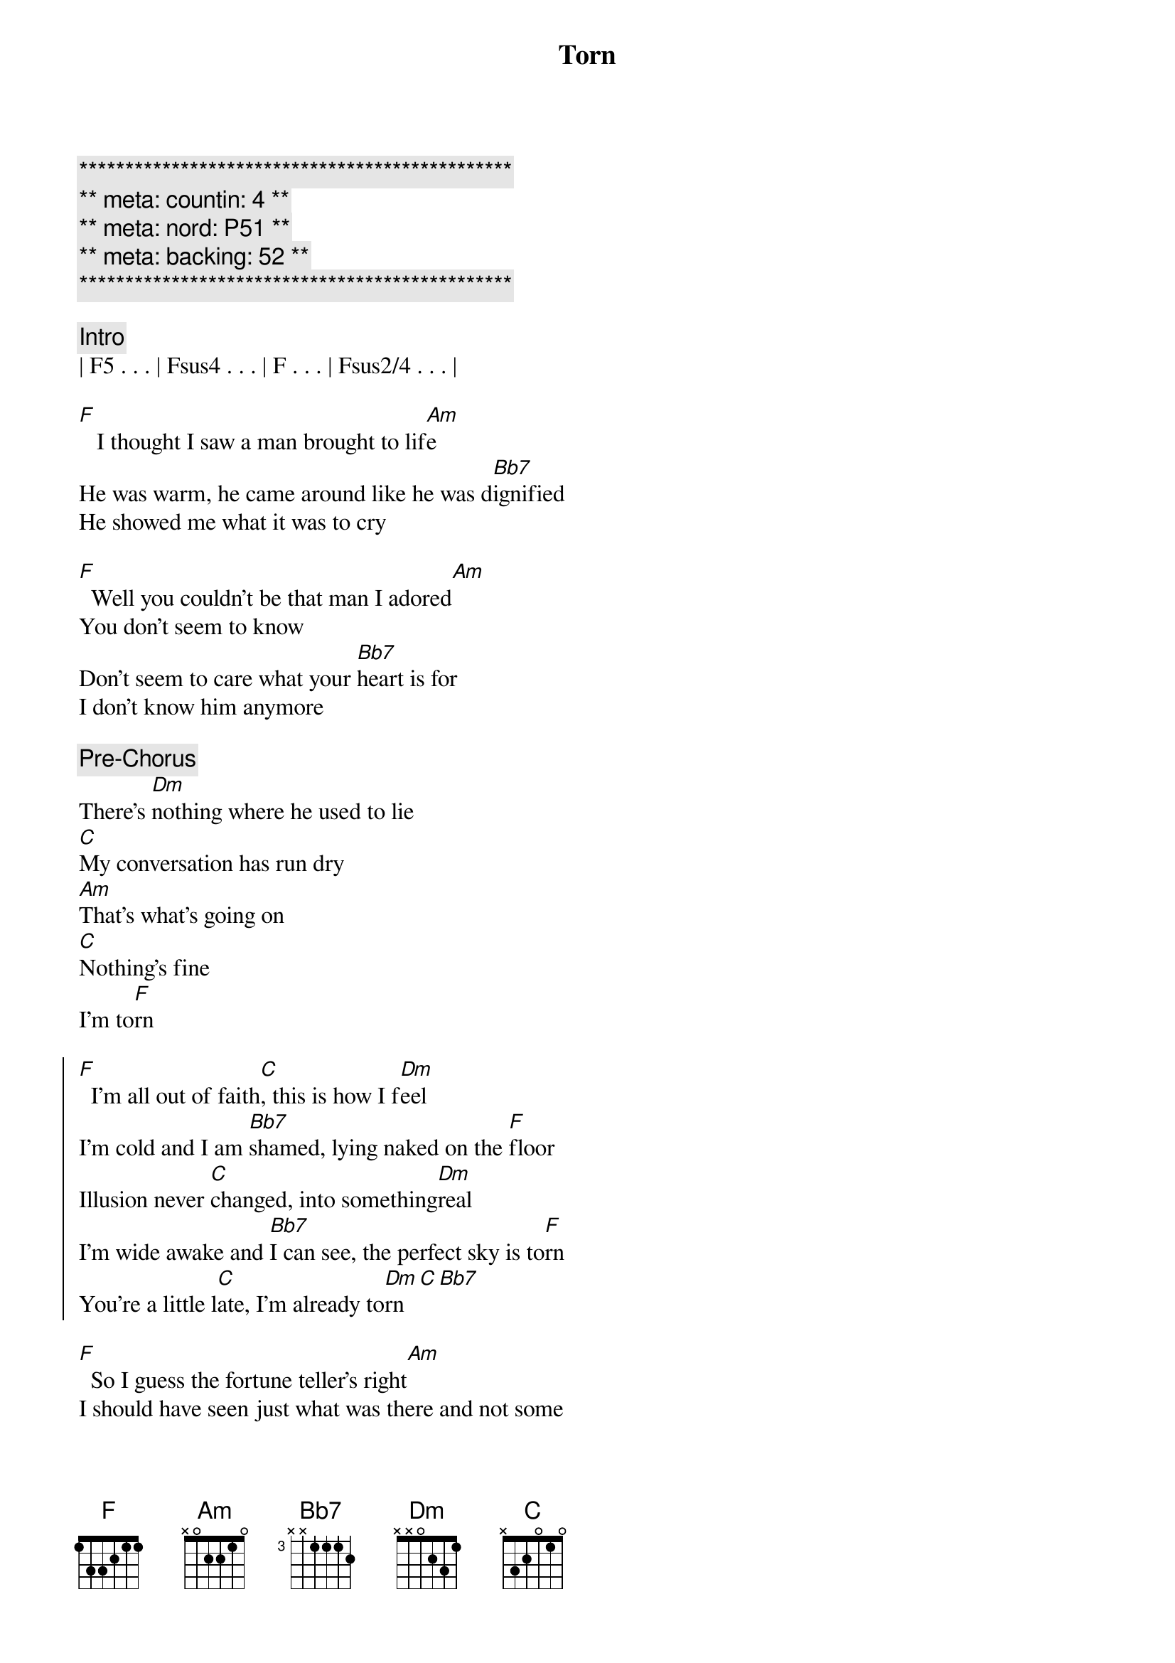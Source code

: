 {title: Torn}
{artist: Natalie Imbruglia}
{key: F}
{duration: 4:00}
{meta: countin: 4}
{meta: nord = P51}
{meta: backing = 52}

{c:***********************************************}
{c:** meta: countin: 4 **}
{c:** meta: nord: P51 **}
{c:** meta: backing: 52 **}
{c:***********************************************}

{comment: Intro}
| F5 . . . | Fsus4 . . . | F . . . | Fsus2/4 . . . |

{start_of_verse}
[F]   I thought I saw a man brought to lif[Am]e
He was warm, he came around like he was d[Bb7]ignified
He showed me what it was to cry

[F]  Well you couldn't be that man I adored[Am]
You don't seem to know
Don't seem to care what your [Bb7]heart is for
I don't know him anymore
{end_of_verse}

{comment: Pre-Chorus}
There's [Dm]nothing where he used to lie
[C]My conversation has run dry
[Am]That's what's going on
[C]Nothing's fine
I'm to[F]rn

{start_of_chorus}
[F]  I'm all out of faith[C], this is how I f[Dm]eel
I'm cold and I am [Bb7]shamed, lying naked on the [F]floor
Illusion never [C]changed, into something[Dm]real
I'm wide awake and [Bb7]I can see, the perfect sky is to[F]rn
You're a little l[C]ate, I'm already to[Dm]rn[C][Bb7]
{end_of_chorus}

{start_of_verse}
[F]  So I guess the fortune teller's right[Am]
I should have seen just what was there and not some 
[Bb7]holy light
But you crawl beneath my veins and now
{end_of_verse}

{comment: Pre-Chorus}
I don't [Dm]care, I have no luck
[C]I don't miss it all that much
[Am]There's just so many things
[C]That I can't touch
I'm to[F]rn

{start_of_chorus}
[F]  I'm all out of faith[C], this is how I f[Dm]eel
I'm cold and I am [Bb7]shamed, lying naked on the [F]floor
Illusion never [C]changed, into something[Dm]real
I'm wide awake and [Bb7]I can see, the perfect sky is to[F]rn
You're a little l[C]ate, I'm already to[Dm]rn[C][Bb7]
{end_of_chorus}


{comment: Bridge}
To[Dm]rn..[(C)].    [Bb7]
[Dm]Ooooh...  Hoo [F]ooooh...  [C]Ooooh

{comment: Pre-Chorus}
There's [Dm]nothing where he used to lie
[C]My inspiration has run dry
[Am]That's what's going on
[C]Nothing's right
I'm to[F]rn

{start_of_chorus}
[F]  I'm all out of faith[C], this is how I f[Dm]eel
I'm cold and I am [Bb7]shamed, lying naked on the [F]floor
Illusion never [C]changed, into something[Dm]real
I'm wide awake and [Bb7]I can see, the perfect sky is to[F]rn

[F]  I'm all out of faith[C], this is how I f[Dm]eel
I'm cold and I am [Bb7]shamed, lying naked on the [F]floor
You're a little l[C]ate, I'm already to[Dm]rn[C][Bb7]
{end_of_chorus}

{comment: Outro}
[Dm]Torn.[C]..  (much wailing)

Ooh...


{comment: Outro/Solo}

e|------------|-10\5~~~~~--|------------|-10\5~~~~~--|
B|-6/13~~~~~--|------------|-6/13~~~~~--|------------|
[G|------------|------------|------------|------------|]D|------------|------------|------------|------------|
[A|------------|------------|------------|------------|]E|------------|------------|------------|------------|

e|------------|-10/13\10~\5~~--|-------------|-10\5~~~~~--|
B|-6/13~~~~~--|----------------|--6/13~~~~~--|------------|
[G|------------|----------------|-------------|------------|]D|------------|----------------|-------------|------------|
[A|------------|----------------|-------------|------------|]E|------------|----------------|-------------|------------|

